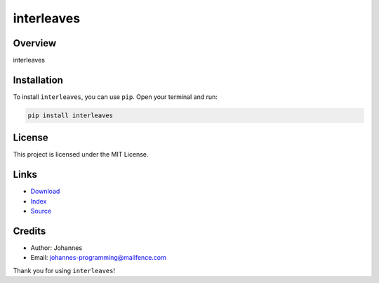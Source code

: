 ===========
interleaves
===========

Overview
--------

interleaves

Installation
------------

To install ``interleaves``, you can use ``pip``. Open your terminal and run:

.. code-block:: bash

    pip install interleaves

License
-------

This project is licensed under the MIT License.

Links
-----

* `Download <https://pypi.org/project/interleaves/#files>`_
* `Index <https://pypi.org/project/interleaves/>`_
* `Source <https://github.com/johannes-programming/interleaves/>`_

Credits
-------

* Author: Johannes
* Email: `johannes-programming@mailfence.com <mailto:johannes-programming@mailfence.com>`_

Thank you for using ``interleaves``!